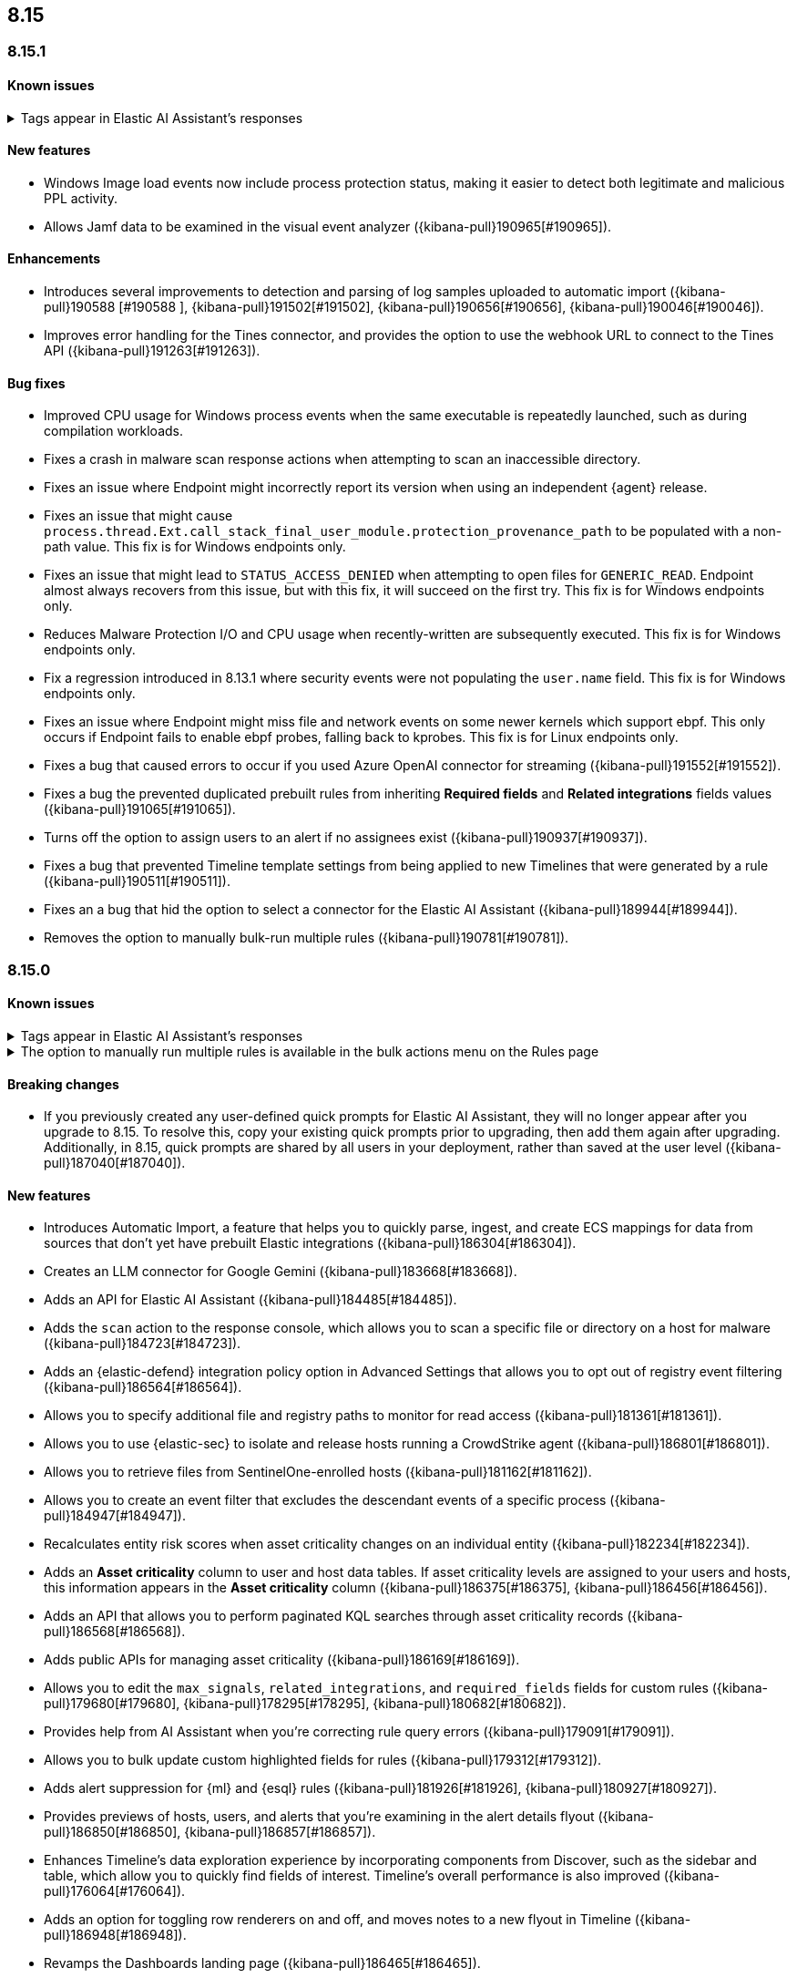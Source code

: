 [[release-notes-header-8.15.0]]
== 8.15

[discrete]
[[release-notes-8.15.1]]
=== 8.15.1

[discrete]
[[known-issue-8.15.1]]
==== Known issues

// tag::known-issue-189676[]
[discrete]
.Tags appear in Elastic AI Assistant's responses
[%collapsible]
====
*Details* +
On August 1, 2024, it was discovered that Elastic AI Assistant's responses when using Bedrock Sonnet 3.5 may include `<antThinking>` tags, for example `<search_quality_reflection>` ({kibana-pull}189676[#189676]).


====
// end::known-issue-189676[]

[discrete]
[[features-8.15.1]]
==== New features

* Windows Image load events now include process protection status, making it easier to detect both legitimate and malicious PPL activity.
* Allows Jamf data to be examined in the visual event analyzer ({kibana-pull}190965[#190965]).

[discrete]
[[enhancements-8.15.1]]
==== Enhancements

* Introduces several improvements to detection and parsing of log samples uploaded to automatic import ({kibana-pull}190588 [#190588 ], {kibana-pull}191502[#191502], {kibana-pull}190656[#190656], {kibana-pull}190046[#190046]).
* Improves error handling for the Tines connector, and provides the option to use the webhook URL to connect to the Tines API ({kibana-pull}191263[#191263]).

[discrete]
[[bug-fixes-8.15.1]]
==== Bug fixes

* Improved CPU usage for Windows process events when the same executable is repeatedly launched, such as during compilation workloads.
* Fixes a crash in malware scan response actions when attempting to scan an inaccessible directory. 
* Fixes an issue where Endpoint might incorrectly report its version when using an independent {agent} release.
* Fixes an issue that might cause `process.thread.Ext.call_stack_final_user_module.protection_provenance_path` to be populated with a non-path value. This fix is for Windows endpoints only.
* Fixes an issue that might lead to `STATUS_ACCESS_DENIED` when attempting to open files for `GENERIC_READ`. Endpoint almost always recovers from this issue, but with this fix, it will succeed on the first try. This fix is for Windows endpoints only.
* Reduces Malware Protection I/O and CPU usage when recently-written are subsequently executed. This fix is for Windows endpoints only.
* Fix a regression introduced in 8.13.1 where security events were not populating the `user.name` field. This fix is for Windows endpoints only.
* Fixes an issue where Endpoint might miss file and network events on some newer kernels which support ebpf. This only occurs if Endpoint fails to enable ebpf probes, falling back to kprobes. This fix is for Linux endpoints only.
* Fixes a bug that caused errors to occur if you used Azure OpenAI connector for streaming ({kibana-pull}191552[#191552]).
* Fixes a bug the prevented duplicated prebuilt rules from inheriting **Required fields** and **Related integrations** fields values ({kibana-pull}191065[#191065]).
* Turns off the option to assign users to an alert if no assignees exist ({kibana-pull}190937[#190937]).
* Fixes a bug that prevented Timeline template settings from being applied to new Timelines that were generated by a rule ({kibana-pull}190511[#190511]).
* Fixes an a bug that hid the option to select a connector for the Elastic AI Assistant ({kibana-pull}189944[#189944]).
* Removes the option to manually bulk-run multiple rules ({kibana-pull}190781[#190781]).

[discrete]
[[release-notes-8.15.0]]
=== 8.15.0

[discrete]
[[known-issue-8.15.0]]
==== Known issues

// tag::known-issue-189676[]
[discrete]
.Tags appear in Elastic AI Assistant's responses
[%collapsible]
====
*Details* +
On August 1, 2024, it was discovered that Elastic AI Assistant's responses when using Bedrock Sonnet 3.5 may include `<antThinking>` tags, for example `<search_quality_reflection>` ({kibana-pull}189676[#189676]).


====
// end::known-issue-189676[]

// tag::known-issue-5713[]
[discrete]
.The option to manually run multiple rules is available in the bulk actions menu on the Rules page
[%collapsible]
====
*Details* +
On August 20, 2024, it was discovered that the bulk actions menu on the Rules page erroneously had the option to manually run multiple rules.  

====
// end::known-issue-5713[]

[discrete]
[[breaking-changes-8.15.0]]
==== Breaking changes

* If you previously created any user-defined quick prompts for Elastic AI Assistant, they will no longer appear after you upgrade to 8.15. To resolve this, copy your existing quick prompts prior to upgrading, then add them again after upgrading. Additionally, in 8.15, quick prompts are shared by all users in your deployment, rather than saved at the user level ({kibana-pull}187040[#187040]).

[discrete]
[[features-8.15.0]]
==== New features

* Introduces Automatic Import, a feature that helps you to quickly parse, ingest, and create ECS mappings for data from sources that don't yet have prebuilt Elastic integrations ({kibana-pull}186304[#186304]).
* Creates an LLM connector for Google Gemini ({kibana-pull}183668[#183668]).
* Adds an API for Elastic AI Assistant ({kibana-pull}184485[#184485]).
* Adds the `scan` action to the response console, which allows you to scan a specific file or directory on a host for malware ({kibana-pull}184723[#184723]).
* Adds an {elastic-defend} integration policy option in Advanced Settings that allows you to opt out of registry event filtering ({kibana-pull}186564[#186564]).
* Allows you to specify additional file and registry paths to monitor for read access ({kibana-pull}181361[#181361]).
* Allows you to use {elastic-sec} to isolate and release hosts running a CrowdStrike agent ({kibana-pull}186801[#186801]).
* Allows you to retrieve files from SentinelOne-enrolled hosts ({kibana-pull}181162[#181162]).
* Allows you to create an event filter that excludes the descendant events of a specific process ({kibana-pull}184947[#184947]).
* Recalculates entity risk scores when asset criticality changes on an individual entity ({kibana-pull}182234[#182234]).
* Adds an **Asset criticality** column to user and host data tables. If asset criticality levels are assigned to your users and hosts, this information appears in the **Asset criticality** column ({kibana-pull}186375[#186375], {kibana-pull}186456[#186456]).
* Adds an API that allows you to perform paginated KQL searches through asset criticality records ({kibana-pull}186568[#186568]).
* Adds public APIs for managing asset criticality ({kibana-pull}186169[#186169]).
* Allows you to edit the `max_signals`, `related_integrations`, and `required_fields` fields for custom rules ({kibana-pull}179680[#179680], {kibana-pull}178295[#178295], {kibana-pull}180682[#180682]).
* Provides help from AI Assistant when you're correcting rule query errors ({kibana-pull}179091[#179091]).  
* Allows you to bulk update custom highlighted fields for rules ({kibana-pull}179312[#179312]).
* Adds alert suppression for {ml} and {esql} rules ({kibana-pull}181926[#181926], {kibana-pull}180927[#180927]).
* Provides previews of hosts, users, and alerts that you're examining in the alert details flyout ({kibana-pull}186850[#186850], {kibana-pull}186857[#186857]).
* Enhances Timeline’s data exploration experience by incorporating components from Discover, such as the sidebar and table, which allow you to quickly find fields of interest. Timeline’s overall performance is also improved ({kibana-pull}176064[#176064]).
* Adds an option for toggling row renderers on and off, and moves notes to a new flyout in Timeline ({kibana-pull}186948[#186948]).
* Revamps the Dashboards landing page ({kibana-pull}186465[#186465]).

[discrete]
[[enhancements-8.15.0]]
==== Enhancements

* Allows Attack discovery generation to continue when you navigate to another page, and allows you to run Attack discovery with multiple connectors simultaneously. ({kibana-pull}184949[#184949]).
* Adds notifications to the connector dropdown menu on the Attack discovery page so you know when other connectors have new discoveries ({kibana-pull}186903[#186903], {kibana-pull}187209[#187209]).
* Improves AI Assistant's responses across multiple connectors and in multiple scenarios for streaming and non-streaming use cases ({kibana-pull}182041[#182041], {kibana-pull}187183[#187183]).
* Enables AI Assistant to remember information you ask it to remember ({kibana-pull}184554[#184554], https://github.com/elastic/security-docs/issues/5670[#5670]).
* Updates the default Gemini version to `gemini-1.5-pro-001` and the default Bedrock version to `anthropic.claude-3-5-sonnet-20240620-v1:0` ({kibana-pull}186671[#186671]).
* Simplifies how you enable AI Assistant's knowledge base ({kibana-pull}182763[#182763]).
* Unifies the AI Assistant's settings view ({kibana-pull}184678[#184678]).
* Introduces a new {elastic-endpoint} policy setting that allows you to control whether the kernel reports Windows network events that happened on a local loopback interface ({kibana-pull}181753[#181753]).
* Improves how failure messages for the `scan` action appear in the response console ({kibana-pull}186284[#186284]).
* Improves the risk engine's performance. Now, after you turn on the engine, risk data is available sooner ({kibana-pull}184797[#184797]).
* Enhances the risk engine's normalization accuracy ({kibana-pull}184638[#184638]).
* Updates the copy for bulk assigning asset criticality to multiple entities ({kibana-pull}181390[#181390]).
* Improves visual and logic issues in the Findings table ({kibana-pull}184185[#184185]).
* Enables the expandable alert details flyout by default and replaces the `securitySolution:enableExpandableFlyout` advanced setting with a feature flag that allows you to revert to the old flyout version ({kibana-pull}184169[#184169]).
* Improves the UI design and copy of various places in the alert details flyout ({kibana-pull}187430[#187430], {kibana-pull}187920[#187920]). 
* Updates the MITRE ATT&CK framework to version 15.1 ({kibana-pull}183463[#183463]).
* Improves the warning message about rule actions being unavailable after a rule ran ({kibana-pull}182741[#182741]).
* Enables the `xMatters` and `Server Log connectors` rule actions ({kibana-pull}172933[#172933]).

[discrete]
[[bug-fixes-8.15.0]]
==== Bug fixes

* Fixes a bug that prevented Timeline from properly retrieving results after upgrading to 8.14.1 ({kibana-pull}189031[#189031]).
* Fixes a bug that showed that Timeline had been changed, even if it hadn't been ({kibana-pull}188106[#188106]).
* Removes the option to investigate suppressed alerts in Timeline when you're previewing alert details from a rule preview ({kibana-pull}188385[#188385]).
* Fixes the alignment of the page selector dropdown menu on the Shared Exception Lists page ({kibana-pull}187956[#187956]).
* Fixes a rule execution error that occurred when {esql} rules queried source documents with non-ECS compliant sub-fields under the `event.action` field ({kibana-pull}187549[#187549]).
* Fixes a bug that caused the `Enable entity risk scoring` option to display even when you didn't have the correct requirements ({kibana-pull}183517[#183517]).
* Prevents `maxClauseCount` errors from occurring for indicator match rules ({kibana-pull}179748[#179748]).
* Fixes a bug that prevented threat intelligence fields from correctly rendering in the alert details flyout if they had flattened fields ({kibana-pull}179395[#179395]).
* Removes references in the UI that directed users to outdated documentation for the risk scoring feature ({kibana-pull}187585[#187585]).
* Fixes a bug on the Get started page that prevented the correct username from being displayed in the greeting message ({kibana-pull}180670[#180670]).
* Fixes a bug that caused the pagination menu from appearing in the correct place for the Uncommon processes table ({kibana-pull}189201[#189201]).
* Fixes a bug that affected the panel showing the last command details in the Uncommon processes table ({kibana-pull}187848[#187848]).